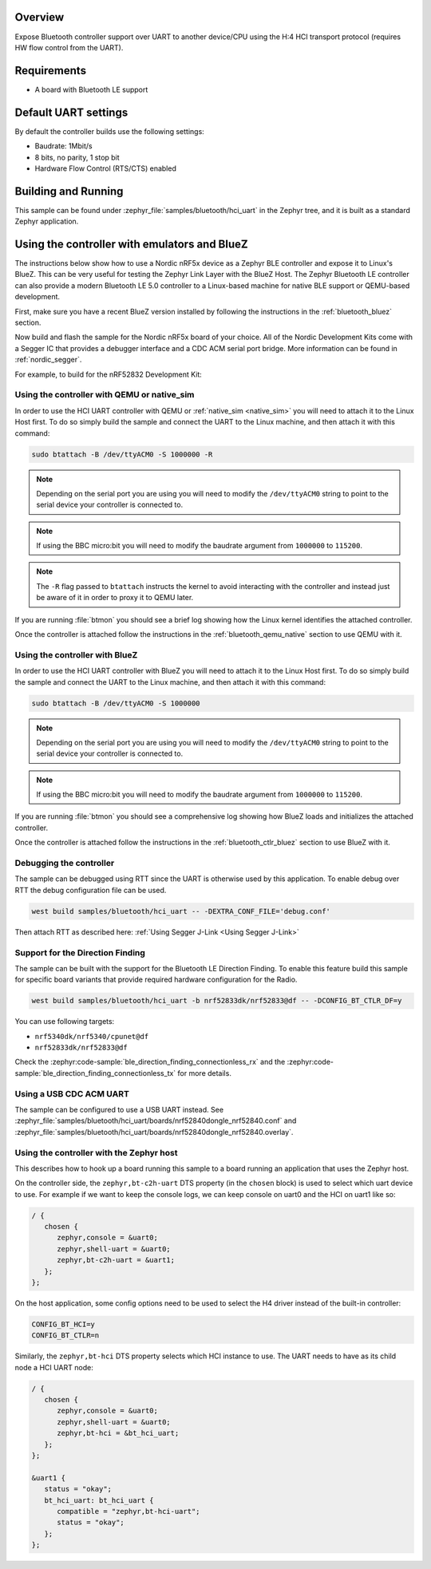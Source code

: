 .. zephyr:code-sample:: bluetooth_hci_uart
   :name: HCI UART
   :relevant-api: hci_raw bluetooth uart_interface

   Expose a Bluetooth controller to another device or CPU over UART.

Overview
*********

Expose Bluetooth controller support over UART to another device/CPU
using the H:4 HCI transport protocol (requires HW flow control from the UART).

Requirements
************

* A board with Bluetooth LE support

Default UART settings
*********************

By default the controller builds use the following settings:

* Baudrate: 1Mbit/s
* 8 bits, no parity, 1 stop bit
* Hardware Flow Control (RTS/CTS) enabled

Building and Running
********************

This sample can be found under :zephyr_file:`samples/bluetooth/hci_uart` in the
Zephyr tree, and it is built as a standard Zephyr application.

Using the controller with emulators and BlueZ
*********************************************

The instructions below show how to use a Nordic nRF5x device as a Zephyr BLE
controller and expose it to Linux's BlueZ. This can be very useful for testing
the Zephyr Link Layer with the BlueZ Host. The Zephyr Bluetooth LE controller can also
provide a modern Bluetooth LE 5.0 controller to a Linux-based machine for native
BLE support or QEMU-based development.

First, make sure you have a recent BlueZ version installed by following the
instructions in the :ref:`bluetooth_bluez` section.

Now build and flash the sample for the Nordic nRF5x board of your choice.
All of the Nordic Development Kits come with a Segger IC that provides a
debugger interface and a CDC ACM serial port bridge. More information can be
found in :ref:`nordic_segger`.

For example, to build for the nRF52832 Development Kit:

.. zephyr-app-commands::
   :zephyr-app: samples/bluetooth/hci_uart
   :board: nrf52dk/nrf52832
   :goals: build flash

.. _bluetooth-hci-uart-qemu-posix:

Using the controller with QEMU or native_sim
============================================

In order to use the HCI UART controller with QEMU or :ref:`native_sim <native_sim>` you will need
to attach it to the Linux Host first. To do so simply build the sample and
connect the UART to the Linux machine, and then attach it with this command:

.. code-block:: console

   sudo btattach -B /dev/ttyACM0 -S 1000000 -R

.. note::
   Depending on the serial port you are using you will need to modify the
   ``/dev/ttyACM0`` string to point to the serial device your controller is
   connected to.

.. note::
   If using the BBC micro:bit you will need to modify the baudrate argument
   from ``1000000`` to ``115200``.

.. note::
   The ``-R`` flag passed to ``btattach`` instructs the kernel to avoid
   interacting with the controller and instead just be aware of it in order
   to proxy it to QEMU later.

If you are running :file:`btmon` you should see a brief log showing how the
Linux kernel identifies the attached controller.

Once the controller is attached follow the instructions in the
:ref:`bluetooth_qemu_native` section to use QEMU with it.

.. _bluetooth-hci-uart-bluez:

Using the controller with BlueZ
===============================

In order to use the HCI UART controller with BlueZ you will need to attach it
to the Linux Host first. To do so simply build the sample and connect the
UART to the Linux machine, and then attach it with this command:

.. code-block:: console

   sudo btattach -B /dev/ttyACM0 -S 1000000

.. note::
   Depending on the serial port you are using you will need to modify the
   ``/dev/ttyACM0`` string to point to the serial device your controller is
   connected to.

.. note::
   If using the BBC micro:bit you will need to modify the baudrate argument
   from ``1000000`` to ``115200``.

If you are running :file:`btmon` you should see a comprehensive log showing how
BlueZ loads and initializes the attached controller.

Once the controller is attached follow the instructions in the
:ref:`bluetooth_ctlr_bluez` section to use BlueZ with it.

Debugging the controller
========================

The sample can be debugged using RTT since the UART is otherwise used by this
application. To enable debug over RTT the debug configuration file can be used.

.. code-block:: console

   west build samples/bluetooth/hci_uart -- -DEXTRA_CONF_FILE='debug.conf'

Then attach RTT as described here: :ref:`Using Segger J-Link <Using Segger J-Link>`

Support for the Direction Finding
=================================

The sample can be built with the support for the Bluetooth LE Direction Finding.
To enable this feature build this sample for specific board variants that provide
required hardware configuration for the Radio.

.. code-block:: console

   west build samples/bluetooth/hci_uart -b nrf52833dk/nrf52833@df -- -DCONFIG_BT_CTLR_DF=y

You can use following targets:

* ``nrf5340dk/nrf5340/cpunet@df``
* ``nrf52833dk/nrf52833@df``

Check the :zephyr:code-sample:`ble_direction_finding_connectionless_rx` and the
:zephyr:code-sample:`ble_direction_finding_connectionless_tx` for more details.

Using a USB CDC ACM UART
========================

The sample can be configured to use a USB UART instead. See :zephyr_file:`samples/bluetooth/hci_uart/boards/nrf52840dongle_nrf52840.conf` and :zephyr_file:`samples/bluetooth/hci_uart/boards/nrf52840dongle_nrf52840.overlay`.

Using the controller with the Zephyr host
=========================================

This describes how to hook up a board running this sample to a board running
an application that uses the Zephyr host.

On the controller side, the ``zephyr,bt-c2h-uart`` DTS property (in the ``chosen``
block) is used to select which uart device to use. For example if we want to
keep the console logs, we can keep console on uart0 and the HCI on uart1 like
so:

.. code-block:: dts

   / {
      chosen {
         zephyr,console = &uart0;
         zephyr,shell-uart = &uart0;
         zephyr,bt-c2h-uart = &uart1;
      };
   };

On the host application, some config options need to be used to select the H4
driver instead of the built-in controller:

.. code-block:: cfg

   CONFIG_BT_HCI=y
   CONFIG_BT_CTLR=n

Similarly, the ``zephyr,bt-hci`` DTS property selects which HCI instance to use.
The UART needs to have as its child node a HCI UART node:

.. code-block:: dts

   / {
      chosen {
         zephyr,console = &uart0;
         zephyr,shell-uart = &uart0;
         zephyr,bt-hci = &bt_hci_uart;
      };
   };

   &uart1 {
      status = "okay";
      bt_hci_uart: bt_hci_uart {
         compatible = "zephyr,bt-hci-uart";
         status = "okay";
      };
   };
